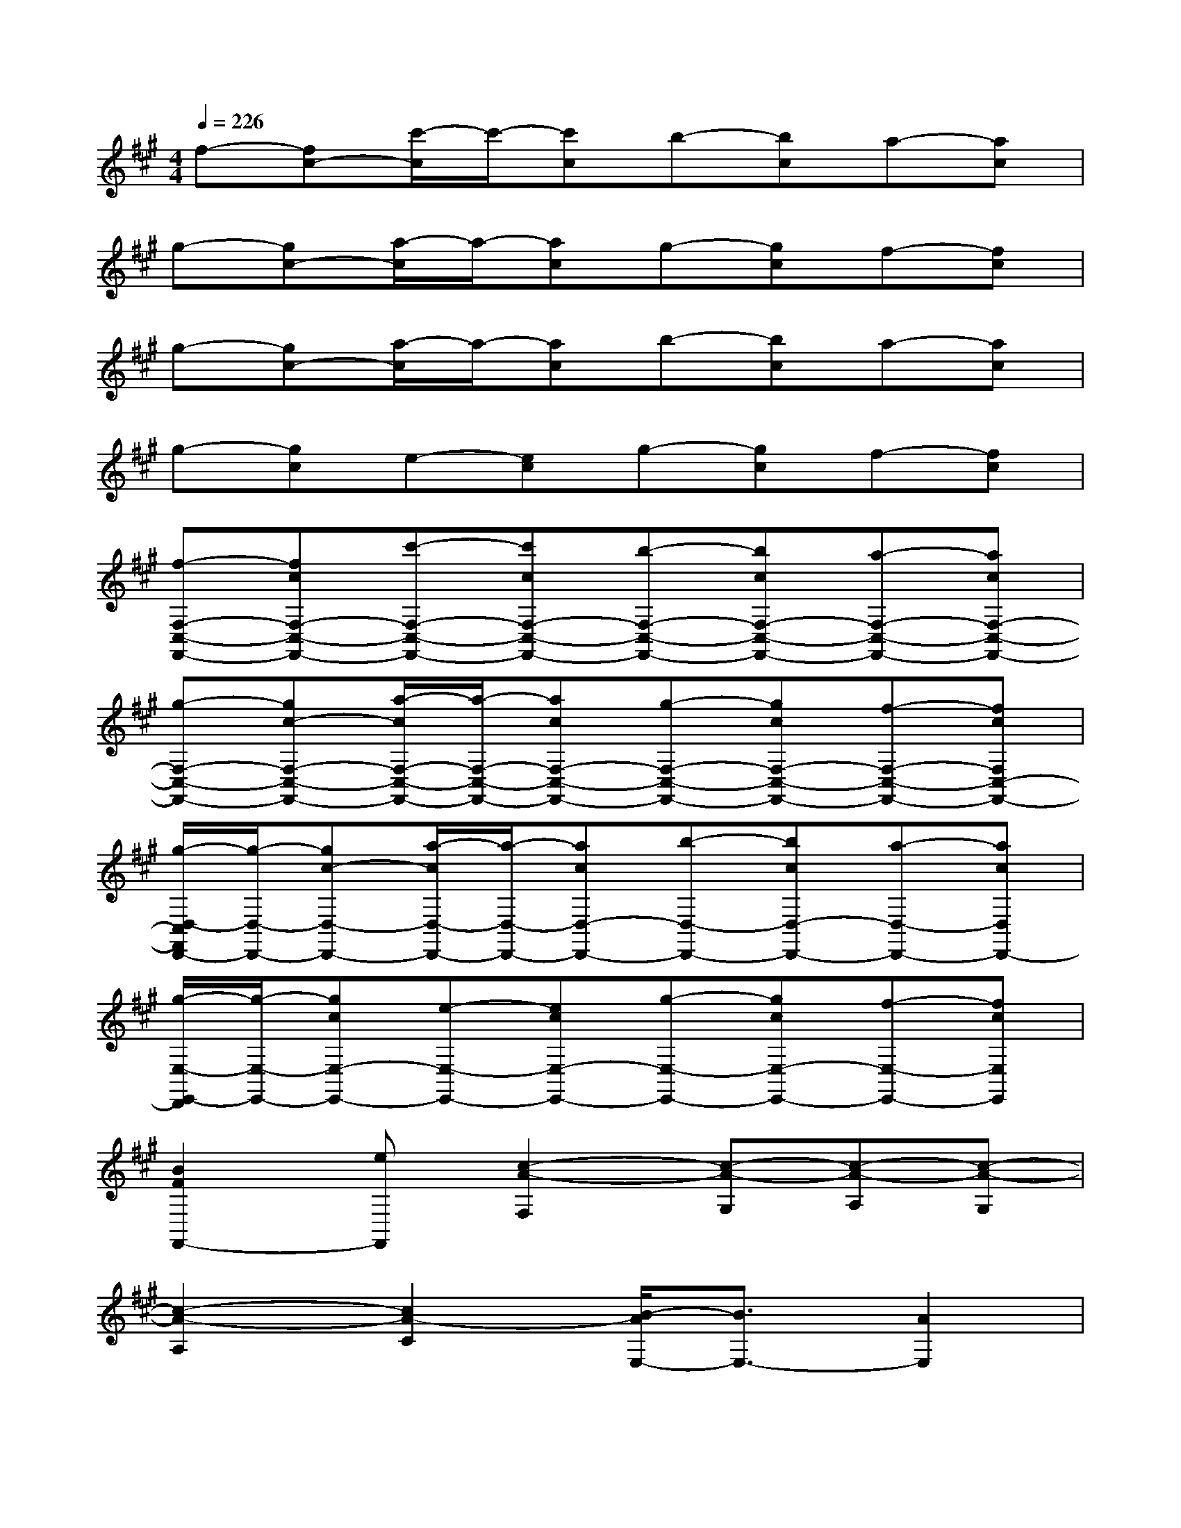 X:1
T:
M:4/4
L:1/8
Q:1/4=226
K:A%3sharps
V:1
f-[fc-][c'/2-c/2]c'/2-[c'c]b-[bc]a-[ac]|
g-[gc-][a/2-c/2]a/2-[ac]g-[gc]f-[fc]|
g-[gc-][a/2-c/2]a/2-[ac]b-[bc]a-[ac]|
g-[gc]e-[ec]g-[gc]f-[fc]|
[f-F,-C,-F,,-][fcF,-C,-F,,-][c'-F,-C,-F,,-][c'cF,-C,-F,,-][b-F,-C,-F,,-][bcF,-C,-F,,-][a-F,-C,-F,,-][acF,-C,-F,,-]|
[g-F,-C,-F,,-][gc-F,-C,-F,,-][a/2-c/2F,/2-C,/2-F,,/2-][a/2-F,/2-C,/2-F,,/2-][acF,-C,-F,,-][g-F,-C,-F,,-][gcF,-C,-F,,-][f-F,-C,-F,,-][fcF,C,-F,,-]|
[g/2-D,/2-C,/2F,,/2D,,/2-][g/2-D,/2-D,,/2-][gc-D,-D,,-][a/2-c/2D,/2-D,,/2-][a/2-D,/2-D,,/2-][acD,-D,,-][b-D,-D,,-][bcD,-D,,-][a-D,-D,,-][acD,D,,-]|
[g/2-E,/2-E,,/2-D,,/2][g/2-E,/2-E,,/2-][gcE,-E,,-][e-E,-E,,-][ecE,-E,,-][g-E,-E,,-][gcE,-E,,-][f-E,-E,,-][fcE,E,,]|
[B2F2F,,2-][eF,,][c2-A2-F,2][c-A-G,][c-A-A,][c-A-G,]|
[c2-A2-A,2][c2A2-C2][B/2-A/2E,/2-][B3/2E,3/2-][A2E,2]|
[B2-F2-D,,2][BFD,-][e-D,][e2F,2][c2-A2-A,2]|
[c2A2E,,2][=c/2E,/2-][^c3/2E,3/2][B2=F2C2C,,2-][A2C,,2]|
[B2^F2F,,2-][eF,,][c2-A2-F,2][c-A-G,][c-A-A,][c-A-G,]|
[c2-A2-A,2][c2A2-C2][B/2-A/2E,/2-][B3/2E,3/2-][c2E,2]|
[d2A2F2B,2B,,2]F,,[e3A3F3B,,3B,,,3]B,,2|
[c2G2=F2C2C,2]G,,[B3G3=F3C,3C,,3]C,2
